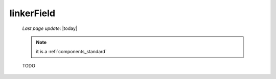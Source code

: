 .. _linkerfield:

===========
linkerField
===========
    
    *Last page update*: |today|
    
    .. note:: it is a :ref:`components_standard`
    
    TODO